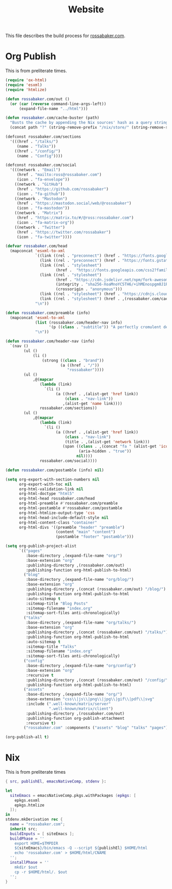 #+TITLE: Website

This file describes the build process for [[https://rossabaker.com/][rossabaker.com]].

* Org Publish

This is from preliterate times.

#+begin_src emacs-lisp :tangle publish.el
  (require 'ox-html)
  (require 'esxml)
  (require 'htmlize)

  (defun rossabaker.com/out ()
    (or (car (reverse command-line-args-left))
        (expand-file-name "../html")))

  (defun rossabaker.com/cache-buster (path)
    "Busts the cache by appending the Nix sources' hash as a query string."
    (concat path "?" (string-remove-prefix "/nix/store/" (string-remove-suffix "-src" (getenv "srcs")))))

  (defconst rossabaker.com/sections
    '(((href . "/talks/")
       (name . "Talks"))
      ((href . "/config/")
       (name . "Config"))))

  (defconst rossabaker.com/social
    '(((network . "Email")
       (href . "mailto:ross@rossabaker.com")
       (icon . "fa-envelope"))
      ((network . "GitHub")
       (href . "https://github.com/rossabaker")
       (icon . "fa-github"))
      ((network . "Mastodon")
       (href . "https://mastodon.social/web/@rossabaker")
       (icon . "fa-mastodon"))
      ((network . "Matrix")
       (href . "https://matrix.to/#/@ross:rossabaker.com")
       (icon . "fa-matrix-org"))
      ((network . "Twitter")
       (href . "https://twitter.com/rossabaker")
       (icon . "fa-twitter"))))

  (defvar rossabaker.com/head
    (mapconcat 'esxml-to-xml
               `((link ((rel . "preconnect") (href . "https://fonts.googleapis.com")))
                 (link ((rel . "preconnect") (href . "https://fonts.gstatic.com") (crossorigin . "anonymous")))
                 (link ((rel . "stylesheet")
                        (href .  "https://fonts.googleapis.com/css2?family=Roboto&family=Roboto+Mono&family=Roboto+Serif:opsz,wght@8..144,400;8..144,700&display=swap")))
                 (link ((rel . "stylesheet")
                        (href . "https://cdn.jsdelivr.net/npm/fork-awesome@1.2.0/css/fork-awesome.min.css")
                        (integrity . "sha256-XoaMnoYC5TH6/+ihMEnospgm0J1PM/nioxbOUdnM8HY=")
                        (crossorigin . "anonymous")))
                 (link ((rel . "stylesheet") (href . "https://cdnjs.cloudflare.com/ajax/libs/picocss/1.5.3/pico.classless.min.css")))
                 (link ((rel . "stylesheet") (href . ,(rossabaker.com/cache-buster "/css/style.css")))))
               "\n"))

  (defun rossabaker.com/preamble (info)
    (mapconcat 'esxml-to-xml
               (list (rossabaker.com/header-nav info)
                     '(p ((class . "subtitle")) "A perfectly cromulent developer."))
               "\n"))

  (defun rossabaker.com/header-nav (info)
    `(nav ()
          (ul ()
              (li ()
                  (strong ((class . "brand"))
                          (a ((href . "/"))
                             "rossabaker"))))
          (ul ()
              ,@(mapcar
                 (lambda (link)
                   `(li ()
                        (a ((href . ,(alist-get 'href link))
                            (class . "nav-link"))
                           ,(alist-get 'name link))))
                 rossabaker.com/sections))
          (ul ()
              ,@(mapcar
                 (lambda (link)
                   `(li ()
                        (a ((href . ,(alist-get 'href link))
                            (class . "nav-link")
                            (title . ,(alist-get 'network link)))
                           (span ((class . ,(concat "fa " (alist-get 'icon link)))
                                  (aria-hidden . "true"))
                                 nil))))
                 rossabaker.com/social))))

  (defun rossabaker.com/postamble (info) nil)

  (setq org-export-with-section-numbers nil
        org-export-with-toc nil
        org-html-validation-link nil
        org-html-doctype "html5"
        org-html-head rossabaker.com/head
        org-html-preamble #'rossabaker.com/preamble
        org-html-postamble #'rossabaker.com/postamble
        org-html-htmlize-output-type 'css
        org-html-head-include-default-style nil
        org-html-content-class "container"
        org-html-divs '((preamble "header" "preamble")
                        (content "main" "content")
                        (postamble "footer" "postamble")))

  (setq org-publish-project-alist
        `(("pages"
           :base-directory ,(expand-file-name "org/")
           :base-extension "org"
           :publishing-directory ,(rossabaker.com/out)
           :publishing-function org-html-publish-to-html)
          ("blog"
           :base-directory ,(expand-file-name "org/blog/")
           :base-extension "org"
           :publishing-directory ,(concat (rossabaker.com/out) "/blog/")
           :publishing-function org-html-publish-to-html
           :auto-sitemap t
           :sitemap-title "Blog Posts"
           :sitemap-filename "index.org"
           :sitemap-sort-files anti-chronologically)
          ("talks"
           :base-directory ,(expand-file-name "org/talks/")
           :base-extension "org"
           :publishing-directory ,(concat (rossabaker.com/out) "/talks/")
           :publishing-function org-html-publish-to-html
           :auto-sitemap t
           :sitemap-title "Talks"
           :sitemap-filename "index.org"
           :sitemap-sort-files anti-chronologically)
          ("config"
           :base-directory ,(expand-file-name "org/config")
           :base-extension "org"
           :recursive t
           :publishing-directory ,(concat (rossabaker.com/out) "/config/")
           :publishing-function org-html-publish-to-html)
          ("assets"
           :base-directory ,(expand-file-name "org/")
           :base-extension "css\\|js\\|png\\|jpg\\|gif\\|pdf\\|svg"
           :include (".well-known/matrix/server"
                     ".well-known/matrix/client")
           :publishing-directory ,(rossabaker.com/out)
           :publishing-function org-publish-attachment
           :recursive t)
          ("rossabaker.com" :components ("assets" "blog" "talks" "pages"))))

  (org-publish-all t)
#+end_src

* Nix

This is from preliterate times

#+begin_src nix :tangle default.nix
  { src, publishEl, emacsNativeComp, stdenv }:

  let
    siteEmacs = emacsNativeComp.pkgs.withPackages (epkgs: [
      epkgs.esxml
      epkgs.htmlize
    ]);
  in
  stdenv.mkDerivation rec {
    name = "rossabaker.com";
    inherit src;
    buildInputs = [ siteEmacs ];
    buildPhase = ''
      export HOME=$TMPDIR
      ${siteEmacs}/bin/emacs -Q --script ${publishEl} $HOME/html
      echo 'rossabaker.com' > $HOME/html/CNAME
    '';
    installPhase = ''
      mkdir $out
      cp -r $HOME/html/. $out
    '';
  }
#+end_src
